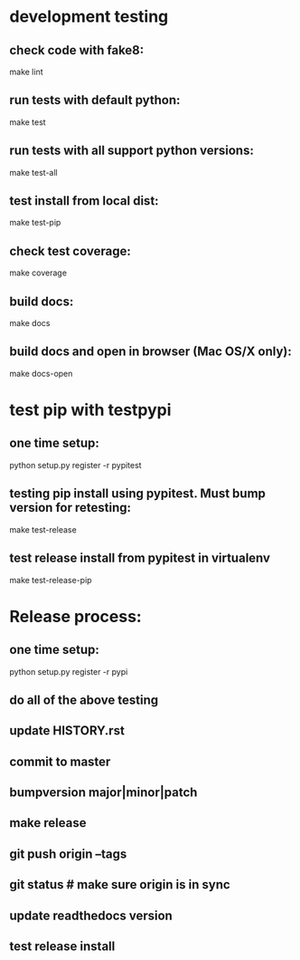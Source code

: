 * development testing
** check code with fake8:
make lint
** run tests with default python:
make test
** run tests with all support python versions:
make test-all
** test install from local dist:
make test-pip
** check test coverage:
make coverage
** build docs:
   make docs
** build docs and open in browser (Mac OS/X only):
   make docs-open

* test pip with testpypi
** one time setup:
python setup.py register -r pypitest

** testing pip install using pypitest.  Must bump version for retesting:
make test-release

** test release install from pypitest in virtualenv
make test-release-pip


* Release process:
** one time setup:
python setup.py register -r pypi
** do all of the above testing
** update HISTORY.rst
** commit to master
** bumpversion major|minor|patch
** make release
** git push origin --tags
** git status  # make sure origin is in sync
** update readthedocs version
** test release install
